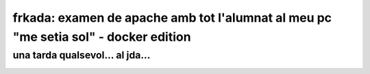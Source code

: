 ####################################################################################
frkada: examen de apache amb tot l'alumnat al meu pc "me setia sol" - docker edition
####################################################################################


una tarda qualsevol... al jda...
================================

.. image:: docker.jpeg
